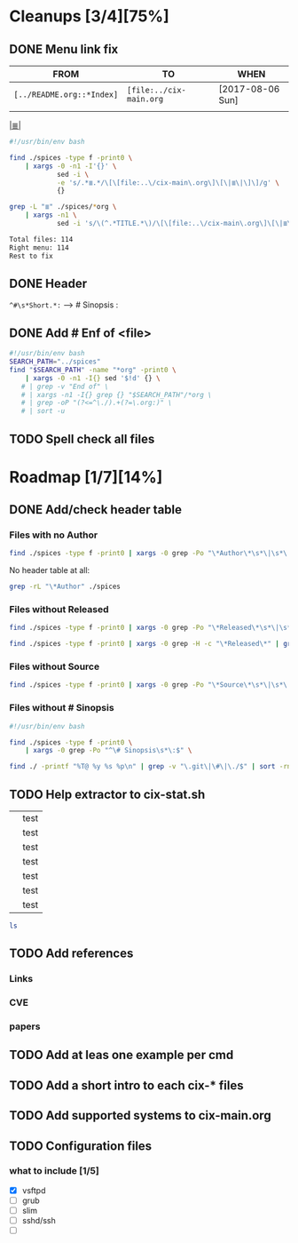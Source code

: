 # File       : cix-todo.org
# Created    : <2017-8-06 Sun 22:58:42 BST>
# Modified   : <2017-9-09 Sat 00:44:39 BST> sharlatan
# Maintainer : sharlatan <sharlatanus@gmail.com>
# Sinopsis   :

* Cleanups [3/4][75%]
** DONE Menu link fix
   CLOSED: [2017-08-07 Mon 00:32]
   :LOGBOOK:  
   - State "DONE"       from "TODO"       [2017-08-07 Mon 00:32]
   :END:      

| FROM                    | TO                    | WHEN             |
|-------------------------+-----------------------+------------------|
| =[../README.org::*Index]= | =[file:../cix-main.org= | [2017-08-06 Sun] |
|                         |                       |                  |
|-------------------------+-----------------------+------------------|

[[file:../cix-main.org][|≣|]]
#+NAME: menu-link-fix--fixer
#+BEGIN_SRC sh
  #!/usr/bin/env bash

  find ./spices -type f -print0 \
      | xargs -0 -n1 -I'{}' \
              sed -i \
              -e 's/.*≣.*/\[\[file:..\/cix-main\.org\]\[\|≣\|\]\]/g' \
              {}

  grep -L "≣" ./spices/*org \
      | xargs -n1 \
              sed -i 's/\(^.*TITLE.*\)/\[\[file:..\/cix-main\.org\]\[\|≣\|\]\]\1/g'
#+END_SRC
#+RESULTS:

#+NAME: menu-link-fix--check
#+BEGIN_SRC sh :results value org output replace :exports results
      #!/usr/bin/env bash

  printf "Total files: %s\n" "$(ls ./spices/*org | wc -l)"
  printf "Right menu: %s\n" \
         "$(find ./spices -type f -name "*org" -print0 \
               | xargs -0 grep  "\[\[file:..\/cix-main.org\]\[|≣|\]\]" \
               | wc -l)"
  echo "Rest to fix"
  find ./spices -type f -print0 \
       | xargs -0 grep -L "≣"
#+END_SRC
#+RESULTS: menu-link-fix--check
#+BEGIN_SRC org
Total files: 114
Right menu: 114
Rest to fix
#+END_SRC

** DONE Header
   CLOSED: [2017-08-07 Mon 00:42]
   :LOGBOOK:  
   - State "DONE"       from "TODO"       [2017-08-07 Mon 00:42]
   :END:      
=^#\s*Short.*:= --> # Sinopsis :
** DONE Add # Enf of <file>
   CLOSED: [2017-09-04 Mon 22:46]
#+BEGIN_SRC sh
  #!/usr/bin/env bash
  SEARCH_PATH="../spices"
  find "$SEARCH_PATH" -name "*org" -print0 \
      | xargs -0 -n1 -I{} sed '$!d' {} \
     # | grep -v "End of" \
     # | xargs -n1 -I{} grep {} "$SEARCH_PATH"/*org \
     # | grep -oP "(?<=^\./).+(?=\.org:)" \
     # | sort -u
#+END_SRC

#+RESULTS:
| /home/sharlatan/Projects/my-GitHub/cix/org |
| cix-ack.org                                |
| cix-acl.org                                |
| cix-ag.org                                 |
| cix-alsa.org                               |
| cix-aptitude.org                           |
| cix-apt.org                                |
| cix-ash.org                                |
| cix-at.org                                 |
| cix-autoconf.org                           |
| cix-autofs.org                             |
| cix-automake.org                           |
| cix-bind-utils.org                         |
| cix-bridge-utils.org                       |
| cix-btrfs-progs.org                        |
| cix-busybox.org                            |
| cix-bzip2.org                              |
| cix-cpio.org                               |
| cix-cronie.org                             |
| cix-ctags.org                              |
| cix-curlftpfs.org                          |
| cix-curl.org                               |
| cix-dash.org                               |
| cix-diffutils.org                          |
| cix-dmidecode.org                          |
| cix-dnf.org                                |
| cix-dpkg.org                               |
| cix-e2fsprogs.org                          |
| cix-emacs.org                              |
| cix-fdupes.org                             |
| cix-ffmpeg.org                             |
| cix-file.org                               |
| cix-fish-shell.org                         |
| cix-fontconfig.org                         |
| cix-gawk.org                               |
| cix-gcc.org                                |
| cix-gdb.org                                |
| cix-git.org                                |
| cix-glibc.org                              |
| cix-global.org                             |
| cix-gnu-bash.org                           |
| cix-gnu-binutils.org                       |
| cix-gnu-bison.org                          |
| cix-gnu-coreutils.org                      |
| cix-gnu-findutils.org                      |
| cix-gnu-grep.org                           |
| cix-gnu-inetutils.org                      |
| cix-gnupg.org                              |
| cix-gzip.html                              |
| cix-gzip.org                               |
| cix-hall-of-fame.org                       |
| cix-imagemagick.org                        |
| cix-iproute2.org                           |
| cix-iptables.org                           |
| cix-iputils.org                            |
| cix-jq.org                                 |
| cix-kbd.org                                |
| cix-kmod.org                               |
| cix-less.org                               |
| cix-lrzip.org                              |
| cix-lshw.org                               |
| cix-lsof.org                               |
| cix-lsyncd.org                             |
| cix-lvm2.org                               |
| cix-make.org                               |
| cix-man-db.org                             |
| cix-micro.org                              |
| cix-moreutils.org                          |
| cix-nano.org                               |
| cix-ncurses.org                            |
| cix-netcat.org                             |
| cix-netkit.org                             |
| cix-net-snmp.org                           |
| cix-net-tools.org                          |
| cix-nfs.org                                |
| cix-nmap.org                               |
| cix-openssh.org                            |
| cix-pacman.org                             |
| cix-pam.org                                |
| cix-parallel.org                           |
| cix-parted.html                            |
| cix-parted.org                             |
| cix-pax.org                                |
| cix-pciutils.org                           |
| cix-perf.org                               |
| cix-pkg-pkgng.org                          |
| cix-pm-utils.org                           |
| cix-procps-ng.org                          |
| cix-psmisc.org                             |
| cix-pulseaudio.org                         |
| cix-quota.org                              |
| cix-ripgrep.org                            |
| cix-rpm.org                                |
| cix-rsync.org                              |
| cix-screen.org                             |
| cix-sed.org                                |
| cix-selinux.org                            |
| cix-shadow-utils.org                       |
| cix-sift.org                               |
| cix-smartmontools.org                      |
| cix-smem.org                               |
| cix-sox.org                                |
| cix-strace.org                             |
| cix-stress-ng.org                          |
| cix-stress.org                             |
| cix-sudo.org                               |
| cix-systemd.org                            |
| cix-tar.org                                |
| cix-tcpdump.org                            |
| cix-tcsh.org                               |
| cix-tmux.org                               |
| cix-toybox.org                             |
| cix-ucg.org                                |
| cix-unix-land.org                          |
| cix-unizp.org                              |
| cix-upstart.org                            |
| cix-usbutils.org                           |
| cix-util-linux.org                         |
| cix-valgrind.org                           |
| cix-vim.org                                |
| cix-vsftp.org                              |
| cix-wget.org                               |
| cix-xz.org                                 |
| cix-zsh.org                                |

** TODO Spell check all files
* Roadmap [1/7][14%]
** DONE Add/check header table 
   CLOSED: [2017-09-03 Sun 23:54]
*** Files with no *Author*
  #+BEGIN_SRC sh
  find ./spices -type f -print0 | xargs -0 grep -Po "\*Author\*\s*\|\s*\|"
  #+END_SRC

  #+RESULTS:

No header table at all:
#+BEGIN_SRC sh
  grep -rL "\*Author" ./spices
#+END_SRC

#+RESULTS:

*** Files without *Released*
  #+BEGIN_SRC sh
  find ./spices -type f -print0 | xargs -0 grep -Po "\*Released\*\s*\|\s*\|"
  #+END_SRC

  #+RESULTS:

#+BEGIN_SRC sh
find ./spices -type f -print0 | xargs -0 grep -H -c "\*Released\*" | grep 0$ | cut -d":" -f1
#+END_SRC

#+RESULTS:
| ./spices/cix-nfs.org          |
| ./spices/cix-wget.org         |
| ./spices/cix-bind-utils.org   |
| ./spices/cix-parted.html      |
| ./spices/cix-unix_land.org    |
| ./spices/cix-hall-of-fame.org |

*** Files without *Source*
#+BEGIN_SRC sh
find ./spices -type f -print0 | xargs -0 grep -Po "\*Source\*\s*\|\s*\|"
#+END_SRC

#+RESULTS:
*** Files without # Sinopsis 
#+BEGIN_SRC sh
  #!/usr/bin/env bash

  find ./spices -type f -print0 \
      | xargs -0 grep -Po "^\# Sinopsis\s*\:$" \
#+END_SRC

#+RESULTS:
: ./spices/cix-gnu-inetutils.org:# Sinopsis :

#+BEGIN_SRC sh 
find ./ -printf "%T@ %y %s %p\n" | grep -v "\.git\|\#\|\./$" | sort -rn | column -t  > MANIFEST 
#+END_SRC
** TODO Help extractor to cix-stat.sh

# End of cix-todo.org

|   | test |
|   | test |
|   | test |
|   | test |
|   | test |
|   | test |
|   | test |

#+BEGIN_SRC sh
ls

#+END_SRC

#+RESULTS:
| cix-convension.org |
| cix-main.org       |
| cix-stat.sh        |
| cix-todo.org       |
| img                |
| LICENSE            |
| README.org         |
| README-ru.md       |
| spices             |
| tests              |
| tutors             |
** TODO Add references
*** Links
*** CVE
*** papers
** TODO Add at leas one example per cmd 
** TODO Add a short intro to each cix-* files
** TODO Add supported systems to cix-main.org
** TODO Configuration files 
*** what to include [1/5]
- [X] vsftpd
- [ ] grub
- [ ] slim
- [ ] sshd/ssh
- [ ] 
